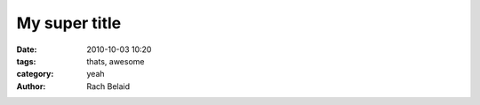 My super title
##############

:date: 2010-10-03 10:20
:tags: thats, awesome
:category: yeah
:author: Rach Belaid
